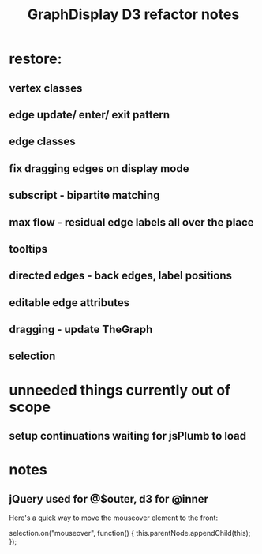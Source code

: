#+TITLE: GraphDisplay D3 refactor notes

* restore:

** vertex classes

** edge update/ enter/ exit pattern

** edge classes

** fix dragging edges on display mode

** subscript - bipartite matching
** max flow - residual edge labels all over the place

** tooltips
** directed edges - back edges, label positions
** editable edge attributes
** dragging - update TheGraph
** selection

* unneeded things currently out of scope
** setup continuations waiting for jsPlumb to load

* notes
** jQuery used for @$outer, d3 for @inner


Here's a quick way to move the mouseover element to the front:

selection.on("mouseover", function() { this.parentNode.appendChild(this); });
